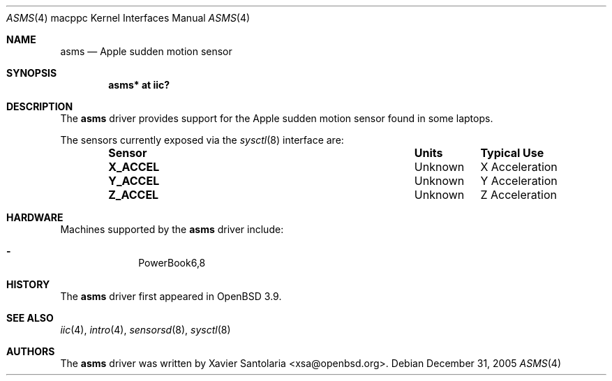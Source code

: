 .\"	$OpenBSD: asms.4,v 1.1 2006/01/03 17:24:59 xsa Exp $
.\"
.\" Copyright (c) 2005 Xavier Santolaria <xsa@openbsd.org>
.\"
.\" Permission to use, copy, modify, and distribute this software for any
.\" purpose with or without fee is hereby granted, provided that the above
.\" copyright notice and this permission notice appear in all copies.
.\"
.\" THE SOFTWARE IS PROVIDED "AS IS" AND THE AUTHOR DISCLAIMS ALL WARRANTIES
.\" WITH REGARD TO THIS SOFTWARE INCLUDING ALL IMPLIED WARRANTIES OF
.\" MERCHANTABILITY AND FITNESS. IN NO EVENT SHALL THE AUTHOR BE LIABLE FOR
.\" ANY SPECIAL, DIRECT, INDIRECT, OR CONSEQUENTIAL DAMAGES OR ANY DAMAGES
.\" WHATSOEVER RESULTING FROM LOSS OF USE, DATA OR PROFITS, WHETHER IN AN
.\" ACTION OF CONTRACT, NEGLIGENCE OR OTHER TORTIOUS ACTION, ARISING OUT OF
.\" OR IN CONNECTION WITH THE USE OR PERFORMANCE OF THIS SOFTWARE.
.\"
.Dd December 31, 2005
.Dt ASMS 4 macppc
.Os
.Sh NAME
.Nm asms
.Nd Apple sudden motion sensor
.Sh SYNOPSIS
.Cd "asms* at iic?"
.Sh DESCRIPTION
The
.Nm
driver provides support for the Apple sudden motion sensor found
in some laptops.
.Pp
The sensors currently exposed via the
.Xr sysctl 8
interface are:
.Bl -column "Sensor" "Units" "Typical" -offset indent
.It Sy "Sensor" Ta Sy "Units" Ta Sy "Typical Use"
.It Li "X_ACCEL" Ta "Unknown" Ta "X Acceleration"
.It Li "Y_ACCEL" Ta "Unknown" Ta "Y Acceleration"
.It Li "Z_ACCEL" Ta "Unknown" Ta "Z Acceleration"
.El
.Sh HARDWARE
Machines supported by the
.Nm
driver include:
.Pp
.Bl -dash -offset indent -compact
.It
PowerBook6,8
.El
.Sh HISTORY
The
.Nm
driver first appeared in
.Ox 3.9 .
.Sh SEE ALSO
.Xr iic 4 ,
.Xr intro 4 ,
.Xr sensorsd 8 ,
.Xr sysctl 8
.Sh AUTHORS
.An -nosplit
The
.Nm
driver was written by
.An Xavier Santolaria Aq xsa@openbsd.org .
